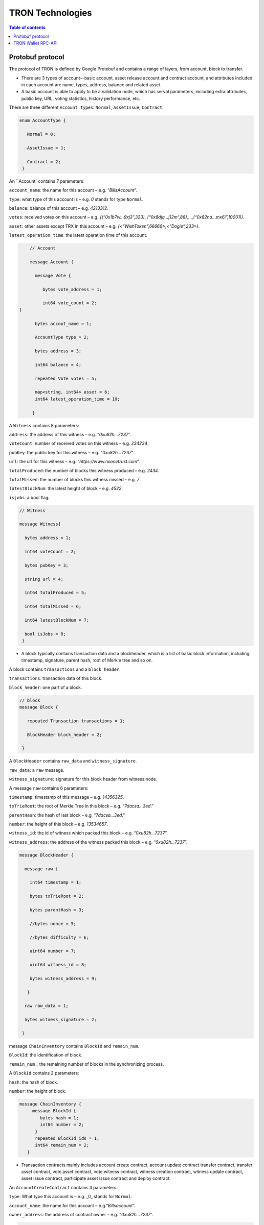 =================
TRON Technologies
=================

.. contents:: Table of contents
    :depth: 1
    :local:

Protobuf protocol
-----------------

The protocol of TRON is defined by Google Protobuf and contains a range of layers, from account, block to transfer.

+ There are 3 types of account—basic account, asset release account and contract account, and attributes included in each account are name, types, address, balance and related asset.
+ A basic account is able to apply to be a validation node, which has serval parameters, including extra attributes, public key, URL, voting statistics, history performance, etc.

There are three different ``Account types``: ``Normal``, ``AssetIssue``, ``Contract``.

.. code-block:: shell

      enum AccountType { 
         Normal = 0; 
         AssetIssue = 1; 
         Contract = 2;
       }

An ``Account` contains 7 parameters:

``account_name``: the name for this account – e.g. “*BillsAccount*”.

``type``: what type of this account is – e.g. *0* stands for type ``Normal``.

``balance``: balance of this account – e.g. *4213312*.

``votes``: received votes on this account – e.g. *{(“0x1b7w…9xj3”,323), (“0x8djq…j12m”,88),…,(“0x82nd…mx6i”,10001)}*.

``asset``: other assets except TRX in this account – e.g. *{<“WishToken”,66666>,<”Dogie”,233>}*.

``latest_operation_time``: the latest operation time of this account.

.. code-block:: shell

      // Account 
      message Account { 
        message Vote { 
           bytes vote_address = 1; 
           int64 vote_count = 2;   } 
        bytes accout_name = 1; 
        AccountType type = 2; 
        bytes address = 3; 
        int64 balance = 4; 
        repeated Vote votes = 5; 
        map<string, int64> asset = 6;
        int64 latest_operation_time = 10; 
       }

A ``Witness`` contains 8 parameters:

``address``: the address of this witness – e.g. “*0xu82h…7237*”.

``voteCount``: number of received votes on this witness – e.g. *234234*.

``pubKey``: the public key for this witness – e.g. “*0xu82h…7237*”.

``url``: the url for this witness – e.g. “*https://www.noonetrust.com*”.

``totalProduced``: the number of blocks this witness produced – e.g. *2434*.

``totalMissed``: the number of blocks this witness missed – e.g. *7*.

``latestBlockNum``: the latest height of block – e.g. *4522*.

``isjobs``: a bool flag.

.. code-block:: shell

      // Witness 
      message Witness{ 
        bytes address = 1; 
        int64 voteCount = 2; 
        bytes pubKey = 3; 
        string url = 4; 
        int64 totalProduced = 5; 
        int64 totalMissed = 6; 
        int64 latestBlockNum = 7; 
        bool isJobs = 9;
       }

+ A block typically contains transaction data and a blockheader, which is a list of basic block information, including timestamp, signature, parent hash, root of Merkle tree and so on.

A block contains ``transactions`` and a ``block_header``.

``transactions``: transaction data of this block.

``block_header``: one part of a block.

.. code-block:: shell

      // block
      message Block { 
         repeated Transaction transactions = 1; 
         BlockHeader block_header = 2; 
       }

A ``BlockHeader`` contains ``raw_data`` and ``witness_signature``.

``raw_data``: a ``raw`` message.

``witness_signature``: signature for this block header from witness node.

A message ``raw`` contains 6 parameters:

``timestamp``: timestamp of this message – e.g. *14356325*.

``txTrieRoot``: the root of Merkle Tree in this block – e.g. “*7dacsa…3ed*.”

``parentHash``: the hash of last block – e.g. “*7dacsa…3ed*.”

``number``: the height of this block – e.g. *13534657*.

``witness_id``: the id of witness which packed this block – e.g. “*0xu82h…7237*”.

``witness_address``: the address of the witness packed this block – e.g. “*0xu82h…7237*”.

.. code-block:: shell

      message BlockHeader { 
        message raw { 
          int64 timestamp = 1; 
          bytes txTrieRoot = 2; 
          bytes parentHash = 3; 
          //bytes nonce = 5; 
          //bytes difficulty = 6; 
          uint64 number = 7; 
          uint64 witness_id = 8; 
          bytes witness_address = 9; 
         } 
        raw raw_data = 1; 
        bytes witness_signature = 2; 
       }

message ``ChainInventory`` contains ``BlockId`` and ``remain_num``.

``BlockId``: the identification of block.

``remain_num``：the remaining number of blocks in the synchronizing process.

A ``BlockId`` contains 2 parameters:

``hash``: the hash of block.

``number``: the height of block.

.. code-block:: shell

       message ChainInventory {
            message BlockId {
               bytes hash = 1;
               int64 number = 2;
             }
             repeated BlockId ids = 1;
             int64 remain_num = 2;
          }

+ Transaction contracts mainly includes account create contract, account update contract transfer contract, transfer asset contract, vote asset contract, vote witness contract, witness creation contract, witness update contract, asset issue contract, participate asset issue contract and deploy contract.

An ``AccountCreateContract`` contains 3 parameters:

``type``: What type this account is – e.g. _0_ stands for ``Normal``.

``account_name``: the name for this account – e.g.”*Billsaccount*”.

``owner_address``: the address of contract owner – e.g. “*0xu82h…7237*”.

.. code-block:: shell

         message AccountCreateContract { 
           AccountType type = 1; 
           bytes account_name = 2; 
           bytes owner_address = 3; 
          }

A ``AccountUpdateContract`` contains 2 paremeters:

``account_name``: the name for this account – e.g.”*Billsaccount*”.

``owner_address``: the address of contract owner – e.g. “*0xu82h…7237*”.

.. code-block:: shell

         message AccountUpdateContract {
           bytes account_name = 1;
           bytes owner_address = 2;
          }

A ``TransferContract`` contains 3 parameters:

``amount``: the amount of TRX – e.g. *12534*.

``to_address``: the receiver address – e.g. “*0xu82h…7237*”.

``owner_address``: the address of contract owner – e.g. “*0xu82h…7237*”.

.. code-block:: shell

         message TransferContract { 
           bytes owner_address = 1; 
           bytes to_address = 2; 
           int64 amount = 3;
          }

A ``TransferAssetContract`` contains 4 parameters:

``asset_name``: the name for asset – e.g.”*Billsaccount*”.

``to_address``: the receiver address – e.g. “*0xu82h…7237*”.

``owner_address``: the address of contract owner – e.g. “*0xu82h…7237*”.

``amount``: the amount of target asset - e.g.*12353*.

.. code-block:: shell

         message TransferAssetContract { 
           bytes asset_name = 1; 
           bytes owner_address = 2; 
           bytes to_address = 3; 
           int64 amount = 4; 
          }

A ``VoteAssetContract`` contains 4 parameters:

``vote_address``: the voted address of the asset.

``support``: is the votes supportive or not – e.g. *true*.

``owner_address``: the address of contract owner – e.g. “*0xu82h…7237*”.

``count``: the count number of votes- e.g. *2324234*.

.. code-block:: shell

         message VoteAssetContract { 
           bytes owner_address = 1; 
           repeated bytes vote_address = 2; 
           bool support = 3; 
           int32 count = 5; 
          }

A ``VoteWitnessContract`` contains 4 parameters:

``vote_address``: the addresses of those who voted.

``support``: is the votes supportive or not - e.g. *true*.

``owner_address``: the address of contract owner – e.g. “*0xu82h…7237*”.

``count``: - e.g. the count number of vote – e.g. *32632*.

.. code-block:: shell
         
         message VoteWitnessContract { 
           bytes owner_address = 1; 
           repeated bytes vote_address = 2; 
           bool support = 3; 
           int32 count = 5;
           }

A ``WitnessCreateContract`` contains 3 parameters:

``private_key``: the private key of contract– e.g. “*0xu82h…7237*”.

``owner_address``: the address of contract owner – e.g. “*0xu82h…7237*”.

``url``: the url for the witness – e.g. “*https://www.noonetrust.com*”.

.. code-block:: shell

         message WitnessCreateContract { 
           bytes owner_address = 1; 
           bytes private_key = 2; 
           bytes url = 12; 
          }

A ``WitnessUpdateContract`` contains 2 parameters:

``owner_address``: the address of contract owner – e.g. “*0xu82h…7237*”.

``update_url``: the url for the witness – e.g. “*https://www.noonetrust.com*”.

.. code-block:: shell

         message WitnessUpdateContract {
            bytes owner_address = 1;
            bytes update_url = 12;
          }

An ``AssetIssueContract`` contains 11 parameters:

``owner_address``: the address for contract owner – e.g. “*0xu82h…7237*”.

``name``: the name for this contract – e.g. “Billscontract”.

``total_supply``: the maximum supply of this asset – e.g. *1000000000*.

``trx_num``: the number of TRONIX – e.g.*232241*.

``num``: number of corresponding asset.

``start_time``: the starting date of this contract – e.g.*20170312*.

``end_time``: the expiring date of this contract – e.g. *20170512*.

``decay_ratio``: decay ratio.

``vote_score``: the vote score of this contract received – e.g. *12343*.

``description``: the description of this contract – e.g.”*trondada*”.

``url``: the url of this contract – e.g. “*https://www.noonetrust.com*”.

.. code-block:: shell

         message AssetIssueContract { 
           bytes owner_address = 1; 
           bytes name = 2; 
           int64 total_supply = 4; 
           int32 trx_num = 6; 
           int32 num = 8; 
           int64 start_time = 9; 
           int64 end_time = 10; 
           int32 decay_ratio = 15; 
           int32 vote_score = 16; 
           bytes description = 20; 
           bytes url = 21; 
          }

A ``ParticipateAssetIssueContract`` contains 4 parameters:

``owner_address``: the address for contract owner – e.g. “*0xu82h…7237*”.

``to_address``: the receiver address – e.g. “*0xu82h…7237*”.

``asset_name``: the name of target asset.

``amount``: the amount of suns.

.. code-block:: shell

         message ParticipateAssetIssueContract {
           bytes owner_address = 1;
           bytes to_address = 2;
           bytes asset_name = 3;
           int64 amount = 4;
          }

A ``DeployContract`` contains 2 parameters:

``script``: the script of this contract.

``owner_address``: the address for contract owner – e.g. “*0xu82h…7237*”.

.. code-block:: shell

         message DeployContract { 
           bytes owner_address = 1; 
           bytes script = 2;
           }                       t

+ Each transaction contains several TXInputs, TXOutputs and other related qualities.

Input, transaction and block header all require signature.

message ``Transaction`` contains ``raw_data`` and ``signature``.

``raw_data``: message ``raw``.

``signature``: signatures form all input nodes.

``raw`` contains 8 parameters:

``type``: the transaction type of `raw` message.

``vin``: input values.

``vout``: output values.

``expiration``: the expiration date of transaction – e.g.*20170312*.

``data``: data.

``contract``: contracts in this transaction.

``scripts``:scripts in the transaction.

``timestamp``: timestamp of this raw data – e.g. *14356325*.

message ``Contract` contains ``type`` and ``parameter``.

``type``: what type of the message contract.

``parameter``: It can be any form.

There are 8 different of contract types: ``AccountCreateContract``, `TransferContract``, ``TransferAssetContract``, ``VoteAssetContract``, ``VoteWitnessContract``,``WitnessCreateContract``, ``AssetIssueContract`` and ``DeployContract``.

``TransactionType`` have two types: ``UtxoType`` and ``ContractType``.

.. code-block:: shell

        message Transaction { 
          enum TranscationType { 
            UtxoType = 0; 
            ContractType = 1; 
           } 
           message Contract { 
             enum ContractType { 
               AccountCreateContract = 0; 
               TransferContract = 1; 
               TransferAssetContract = 2; 
               VoteAssetContract = 3; 
               VoteWitnessContract = 4; 
               WitnessCreateContract = 5; 
               AssetIssueContract = 6; 
               DeployContract = 7; 
               WitnessUpdateContract = 8;
               ParticipateAssetIssueContract = 9
              } 
              ContractType type = 1; 
              google.protobuf.Any parameter = 2; 
            } 
            message raw { 
              TranscationType type = 2; 
              repeated TXInput vin = 5; 
              repeated TXOutput vout = 7; 
              int64 expiration = 8; 
              bytes data = 10; 
              repeated Contract contract = 11; 
              bytes scripts = 16; 
              int64 timestamp = 17;
             } 
             raw raw_data = 1; 
             repeated bytes signature = 5;
          }

message ``TXOutputs`` contains ``outputs``.

``outputs``: an array of ``TXOutput``.

.. code-block:: shell

        message TXOutputs { 
           repeated TXOutput outputs = 1; 
         }

message ``TXOutput`` contains ``value`` and ``pubKeyHash``.

``value``: output value.

``pubKeyHash``: Hash of public key

.. code-block:: shell

        message TXOutput { 
           int64 value = 1; 
           bytes pubKeyHash = 2; 
         }

message ``TXInput`` contains ``raw_data`` and ``signature``.

``raw_data``: a message ``raw``.

``signature``: signature for this ``TXInput``.

message ``raw`` contains ``txID``, ``vout`` and ``pubKey``.

``txID``: transaction ID.

``vout``: value of last output.

``pubKey``: public key.

.. code-block:: shell

        message TXInput { 
           message raw { 
           bytes txID = 1; 
           int64 vout = 2; 
           bytes pubKey = 3; 
         } 
         raw raw_data = 1; 
         bytes signature = 4;
          }

message ``Result`` contains ``fee`` and ``ret``.

``ret``: the state of transaction.

``fee``: the fee for transaction.

``code`` is the enumerator that defines `ret` property and can be  2 types：``SUCCESS`` and ``FAILED``.

.. code-block:: shell

        message Result {
          enum code {
            SUCESS = 0;
            FAILED = 1;
          }
          int64 fee = 1;
          code ret = 2;
        }

message TransactionInfocontainsid，fee，blockNumber and blockTimeStamp.

`id`：transaction ID.

`fee`： transaction fee

`blockNumber`:the height of the block where the transaction is located.

`blockTimeStamp`:the timestamp of block.

.. code-block:: shell

        message TransactionInfo { 
             bytes id = 1;
             int64 fee = 2;
             int64 blockNumber = 3;
             int64 blockTimeStamp = 4;
             }

+ Inventory is mainly used to inform peer nodes the list of items.

``Inventory`` contains ``type`` and ``ids``.

``type``: what type this ``Inventory`` is. – e.g. *0* stands for ``TRX``.

``ids``: ID of things in this ``Inventory``.

Two ``Inventory`` types: ``TRX`` and ``BLOCK``.

``TRX``: transaction.

``BLOCK``: block.

.. code-block:: shell

        // Inventory 
        message Inventory { 
          enum InventoryType { 
            TRX = 0; 
            BLOCK = 1; 
           } 
           InventoryType type = 1; 
           repeated bytes ids = 2; 
         }

message ``Items`` contains 4 parameters:

``type``: type of items – e.g. *1* stands for ``TRX``.

``blocks``: blocks in ``Items` if there is any.

``block_headers``: block headers if there is any.

``transactions``: transactions if there is any.

``Items`` have four types: ``ERR``, ``TRX``, ``BLOCK`` and ``BLOCKHEADER``.

``ERR``: error.

``TRX``: transaction.

``BLOCK``: block.

``BLOCKHEADER``: block header.

.. code-block:: shell

        message Items { 
          enum ItemType { 
            ERR = 0; 
            TRX = 1; 
            BLOCK = 2; 
            BLOCKHEADER = 3; 
           } 
           ItemType type = 1; 
           repeated Block blocks = 2; 
           repeated BlockHeader
           block_headers = 3; 
           repeated Transaction transactions = 4;
         }

``InventoryItems`` contains ``type`` and ``items``.

``type``: what type of inventory.

`items`: the list of inventory.

.. code-block:: shell

        message InventoryItems { 
          int32 type = 1; 
          repeated bytes items = 2;
          }

message ``BlockInventory`` contains ``type``.

``type``: what type of inventory.

There are 3 types:``SYNC``, ``ADVTISE``, ``FETCH``.

.. code-block:: shell

        // Inventory
         message BlockInventory {
           enum Type {
             SYNC = 0;
             ADVTISE = 1;
             FETCH = 2;
           }

message ``BlockId`` contains ``ids`` and ``type``.

``ids``: the identification of block.

``type``: what type of the block.

``ids`` contains 2 parameters:

``hash``: the hash of block.

``number``: the height of block.

.. code-block:: shell

         message BlockId {
            bytes hash = 1;
            int64 number = 2;
          }
          repeated BlockId ids = 1;
          Type type = 2;
         }

``ReasonCode``: the type of reason.

``ReasonCode`` contains 15 types of disconnect reasons:

``REQUESTED``

``TCP_ERROR``

``BAD_PROTOCOL``

``USELESS_PEER``

``TOO_MANY_PEERS``

``DUPLICATE_PEER``

``INCOMPATIBLE_PROTOCOL``

``NULL_IDENTITY``

``PEER_QUITING``

``UNEXPECTED_IDENTITY``

``LOCAL_IDENTITY``

``PING_TIMEOUT``

``USER_REASON``

``RESET``

``UNKNOWN``

.. code-block:: shell

        enum ReasonCode {
          REQUESTED = 0;
          TCP_ERROR = 1;
          BAD_PROTOCOL = 2;
          USELESS_PEER = 3;
          TOO_MANY_PEERS = 4;
          DUPLICATE_PEER = 5;
          INCOMPATIBLE_PROTOCOL = 6;
          NULL_IDENTITY = 7;
          PEER_QUITING = 8;
          UNEXPECTED_IDENTITY = 9;
          LOCAL_IDENTITY = 10;
          PING_TIMEOUT = 11;
          USER_REASON = 12;
          RESET = 16;
          UNKNOWN = 255;
        }

message ``DisconnectMessage`` contains ``reason``:

``DisconnectMessage``: the message when disconnection occurs.

``reason``: the reason for disconnecting.

message ``HelloMessage`` contains 3 parameters:

``HelloMessage``: the message for building connection.

``from``: the nodes that request for building connection.

 ``version``: the version when connection is built.

+ Wallet Service RPC and blockchain explorer

``Wallet`` service contains several RPCs.

*GetBalance* :
``GetBlance`` takes a parameter of Account, and returns an ``Account``object.

*CreateTransaction* ：
``CreateTransaction``takes a parameter of TransferContract, and returns an ``Transaction``object.

*BroadcastTransaction* :
``BroadcastTransaction``takes a parameter of Transaction, and returns an ``Return``object.

*CreateAccount* :
``CreateAccount``takes a parameter of AccountCreateContract, and returns an ``Transaction``object.

*CreateAssetIssue* :
``CreateAssetIssue``takes a parameter of AssetIssueContract, and returns an ``Transaction``object.

*ListAccounts*:
``ListAccounts`` takes a parameter of EmptyMessage, and returns an ``AccountList`` object.

*UpdateAccount*:
``UpdateAccount`` takes a parameter of AccountUpdateContract, and returns an ``Transaction`` object.

*VoteWitnessAccount*:
``VoteWitnessAccount`` takes a parameter of VoteWitnessContract, and returns an ``Transaction`` object.

*WitnessList*:
``WitnessList`` takes a parameter of WitnessUpdateContract, and returns an ``WitnessList`` object.

*UpdateWitness*:
``UpdateWitness`` takes a parameter of WitnessUpdateContract, and returns an ``Transaction`` object.

*CreateWitness*:
``CreateWitness`` takes a parameter of WitnessCreateContract, and returns an ``Transaction``object.

*TransferAsset*:
``TransferAsset`` takes a parameter of TransferAssetContract, and returns an ``Transaction`` object.

*ParticipateAssetIssue*:
``ParticipateAssetIssue`` takes a parameter of ParticipateAssetIssueContract, and returns an ``Transaction`` object.

*ListNodes*:
``ListNodes`` takes a parameter of EmptyMessage, and returns an ``NodeList`` object.

*GetAssetIssueList*:
``GetAssetIssueList`` takes a parameter of EmptyMessage, and returns an ``GetIssueList`` object.

*GetAssetIssueByAccount*:
``GetAssetIssueByAccount`` takes a parameter of Account, and returns an ``AssetIssueList`` object.

*GetAssetIssueByName*:
``GetAssetIssueByName`` takes a parameter of BytesMessage, and returns an ``AssetIssueContract`` object.

*GetNowBlock*:
``GetNowBlock`` takes a parameter of EmptyMessage, and returns an ``Block`` object.

*GetBlockByNum*:
``GetBlockByNum`` takes a parameter of NumberMessage, and returns an ``Block`` object.

*TotalTransaction*:
``TotalTransaction`` takes a parameter of EmptyMessage, and returns an ``NumberMessage`` object.

.. code-block:: shell

      service Wallet {
      returns (Account) {
          option (google.api.http) = {
            post: "/wallet/getaccount"
            body: "*"
          };

        };

        rpc CreateTransaction (TransferContract) returns (Transaction) {
          option (google.api.http) = {
            post: "/wallet/createtransaction"
            body: "*"
          };
        };

        rpc BroadcastTransaction (Transaction) returns (Return) {
          option (google.api.http) = {
            post: "/wallet/broadcasttransaction"
            body: "*"
          };
        };

        rpc GetAccount (Account)
        rpc ListAccounts (EmptyMessage) returns (AccountList) {
          option (google.api.http) = {
                post: "/wallet/listaccount"
                body: "*"
            };

        };

        rpc UpdateAccount (AccountUpdateContract) returns (Transaction) {
          option (google.api.http) = {
            post: "/wallet/updateaccount"
            body: "*"
          };
        };

        rpc CreateAccount (AccountCreateContract) returns (Transaction) {
          option (google.api.http) = {
            post: "/wallet/createaccount"
            body: "*"
          };
        };

        rpc VoteWitnessAccount (VoteWitnessContract) returns (Transaction) {
          option (google.api.http) = {
            post: "/wallet/votewitnessaccount"
            body: "*"
          };
        };

        rpc CreateAssetIssue (AssetIssueContract) returns (Transaction) {
          option (google.api.http) = {
            post: "/wallet/createassetissue"
            body: "*"
          };
        };

        rpc ListWitnesses (EmptyMessage) returns (WitnessList) {
          option (google.api.http) = {
            post: "/wallet/listwitnesses"
            body: "*"
          };
        };

        rpc UpdateWitness (WitnessUpdateContract) returns (Transaction) {
          option (google.api.http) = {
            post: "/wallet/updatewitness"
            body: "*"
          };
        };

        rpc CreateWitness (WitnessCreateContract) returns (Transaction) {
          option (google.api.http) = {
            post: "/wallet/createwitness"
            body: "*"
          };
        };

        rpc TransferAsset (TransferAssetContract) returns (Transaction) {
          option (google.api.http) = {
            post: "/wallet/transferasset"
            body: "*"
          };
        }

        rpc ParticipateAssetIssue (ParticipateAssetIssueContract) returns (Transaction) {
          option (google.api.http) = {
            post: "/wallet/participateassetissue"
            body: "*"
          };
        }

        rpc ListNodes (EmptyMessage) returns (NodeList) {
          option (google.api.http) = {
            post: "/wallet/listnodes"
            body: "*"
          };
        }
        rpc GetAssetIssueList (EmptyMessage) returns (AssetIssueList) {
          option (google.api.http) = {
            post: "/wallet/getassetissuelist"
            body: "*"
          };
        }
        rpc GetAssetIssueByAccount (Account) returns (AssetIssueList) {
          option (google.api.http) = {
            post: "/wallet/getassetissuebyaccount"
            body: "*"
          };
        }
        rpc GetAssetIssueByName (BytesMessage) returns (AssetIssueContract) {
          option (google.api.http) = {
            post: "/wallet/getassetissuebyname"
            body: "*"
          };
        }
        rpc GetNowBlock (EmptyMessage) returns (Block) {
          option (google.api.http) = {
            post: "/wallet/getnowblock"
            body: "*"
          };
        }
        rpc GetBlockByNum (NumberMessage) returns (Block) {
          option (google.api.http) = {
            post: "/wallet/getblockbynum"
            body: "*"
          };
        }
        rpc TotalTransaction (EmptyMessage) returns (NumberMessage) {
          option (google.api.http) = {
            post: "/wallet/totaltransaction"
            body: "*"
          };
        }
      };

``WalletSolidity`` service contains several RPCs.
*GetAccount* :

``GetAccount`` takes a parameter of Account, and returns an ``Account`` object.
*ListAccounts*:

``listAccounts`` takes a parameter of EmptyMessage , and returns ``listAccounts`` object.
*ListWitness*:

``LitWitness`` takes a parameter of EmptyMessage, and returns ``WitnessList`` object.
*ListNodes*:

``ListNodes`` takes a parameter of EmptyMessage, and returns ``NodeList`` object.
*GetAssetIssueList*:

``GetAssetIssueList`` takes a parameter of EmptyMessage, and returns ``AssetIssueList`` object.
*GetPaginatedAssetIssueList*

``GetPaginatedAssetIssueList`` takes a parameter of PaginatedMessage, and returns ``AssetIssueList`` object.
*GetAssetIssueListByTimeStamp*:

``GetAssetIssueListByTimeStamp`` takes a parameter of EmptyMessage, and returns ``AsssetIssueList`` object.
*GetAssetIssueByAccount*:

``GetAssetIssueByAccount`` takes a parameter of Account, and returns ``AssetIssueList`` object.
*GetAssetIssueByName*:

``GetAssetIssueByName`` takes a parameter of BytesMessage, and returns ``AssetIssueContract`` object.
*GetNowBlock*:

``GetNowBlock`` takes a parameter of EmptyMessage, and returns ``Block`` object.
*GetBlockByNum*:

``GetBlockByNumber`` takes a parameter of NumberMessage, and returns ``Block`` object.
*TotalTransaction*:

``TotalTransaction`` takes a parameter of EmptyMessage, and returns ``NumberMessage`` object.
*getTransactionById*:

``getTransactionById`` takes a parameter of BytesMessage, and returns ``Transaction`` object.
*getTransactionsByTimeStamp*:

``getTransactionsByTimeStamp`` takes a parameter of TimeMessage, and returns ``TransactionList`` object.
*getTransactionsFromThis*:

``getTransactionsFromThis`` takes a parameter of Account, and returns ``TransactionList`` object.
*getTransactionsToThis*:

``getTransactionsToThis`` takes a parameter of Account, and returns ``NumberMessage`` object.
*GetTransactionInfoById*

``GetTransactionInfoById`` takes a parameter of BytesMessage and returns ``TransactionInfo`` object.

.. code-block:: shell

      service WalletSolidity {

        rpc GetAccount (Account) returns (Account) {

        };

        rpc ListAccounts (EmptyMessage) returns (AccountList) {

        };

        rpc ListWitnesses (EmptyMessage) returns (WitnessList) {

        };

        rpc ListNodes (EmptyMessage) returns (NodeList) {

        }
        rpc GetAssetIssueList (EmptyMessage) returns (AssetIssueList) {

        }
        rpc GetAssetIssueListByTimestamp (NumberMessage) returns (AssetIssueList) {

        }
        rpc GetAssetIssueByAccount (Account) returns (AssetIssueList) {

        }
        rpc GetAssetIssueByName (BytesMessage) returns (AssetIssueContract) {

        }
        rpc GetNowBlock (EmptyMessage) returns (Block) {

        }
        rpc GetBlockByNum (NumberMessage) returns (Block) {

        }

        //Get transaction.

        rpc TotalTransaction (EmptyMessage) returns (NumberMessage) {

        }
        rpc getTransactionById (BytesMessage) returns (Transaction) {

        }
        rpc getTransactionsByTimestamp (TimeMessage) returns (TransactionList) {

        }
        rpc getTransactionsFromThis (Account) returns (TransactionList) {

        }
        rpc getTransactionsToThis (Account) returns (NumberMessage) {

        }
      };

``AccountList``: the list of accounts in the blockchain explorer.

message ``AccountList`` contains one parameter:

``account``:

.. code-block:: shell

       message AccountList {
         repeated Account accounts = 1;
       }

``WitnessList``: the list of witnesses in the blockchain explorer.

message ``WitnessList`` contains one parameter:

``witnesses``:

.. code-block:: shell

        message WitnessList {
          repeated Witness witnesses = 1;
        }

``AssetIssueList``: the list of issue asset in the blockchain explorer.

message ``AssetIssueList`` contains one parameter:

``assetIssue``:

.. code-block:: shell

        message AssetIssueList {
          repeated AssetIssueContract assetIssue = 1;
        }

``NodeList``: the list of nodes in the node distribution map.

message ``NodeList`` contains one parameter:

``nodes``:

.. code-block:: shell

         message NodeList {
           repeated Node nodes = 1;
         }

``Address``: the address  of nodes.

message ``Address`` contains 2 parameters:

``host``: the host of nodes.

``port``: the port number of nodes.

.. code-block:: shell

          message Address {
            bytes host = 1;
            int32 port = 2;
          }

message ``Return`` has only one parameter:

``result``: a bool flag.

.. code-block:: shell

          message Return { 
            bool result = 1;
           }

+ The message structure of UDP.

``Endpoint``: the storage structure of nodes' information.

message ``Endpoint`` contains 3 parameters:

``address``: the address of nodes.

``port``: the port number.

``nodeId``:the ID of nodes.

.. code-block:: shell

      message Endpoint {
         bytes address = 1;
         int32 port = 2;
         bytes nodeId = 3;
       }

``PingMessage``: the message sent from one node to another in the connecting process.

message ``PingMessage` contains 4 parameters:

``from``: which node does the message send from.

``to``: which node will the message send to.

``version``: version of the message sending node.

``timestamp``: the timestamp of message.

.. code-block:: shell

       message PingMessage {
          Endpoint from = 1;
          Endpoint to = 2;
         int32 version = 3;
         int64 timestamp = 4;
        }

``PongMessage``: the message implies that nodes are connected.

message ``PongMessage`` contains 3 parameters:

``from``: which node does the message send from.

``echo``:

``timestamp``: the timestamp of message.

.. code-block:: shell

        message PongMessage {
          Endpoint from = 1;
          int32 echo = 2;
          int64 timestamp = 3;
         }

``FindNeighbours``: the message sent from one node to find another one.

message ``FindNeighbours`` contains 3 parameters:

``from``: which node does the message send from.

``targetId``: the ID of targeted node.

``timestamp``: the timestamp of message.

.. code-block:: shell

        message FindNeighbours {
          Endpoint from = 1;
          bytes targetId = 2;
          int64 timestamp = 3;
         }

``FindNeighbour``: the message replied by the neighbour node.

message ``Neighbours`` contains 3 parameters:

``from``: which node does the message send from.

``neighbours``: the neighbour node.

``timestamp``: the timestamp of message.

.. code-block:: shell

        message Neighbours {
          Endpoint from = 1;
          repeated Endpoint neighbours = 2;
          int64 timestamp = 3;
         }

``EasyTransferMessage``: TRX easy transfer message.

``passPhrase``: password.

``toAddress``: recipient address.

``amount``: amount of trx to transfer.

.. code-block:: shell

    message EasyTransferMessage{
       bytes passPhrase = 1;
       bytes toAddress = 2;
       int64 amount = 3;
     }

``EasyTransferResponse``: TRX easy transfer response message.

``transaction``: transaction created by transfer.

``result``: result of transaction broadcasting.

.. code-block:: shell

    message EasyTransferResponse{
       Transaction transaction = 1;
       Return result = 2;
     }

``TransactionSign``：the parameter of signature.

``transaction``: transaction to be signed.

``privateKey``: private key for signing.

.. code-block:: shell

    message TransactionSign {
       Transaction transaction = 1;
       bytes privateKey = 2;
     }

Please check detailed protocol document that may change with the iteration of the program at any time. Please refer to the latest version.

TRON Wallet RPC-API
-------------------

For the specific definition of API, please refer to the following link:
~~~~~~~~~~~~~~~~~~~~~~~~~~~~~~~~~~~~~~~~~~~~~~~~~~~~~~~~~~~~~~~~~~~~~~~
https://github.com/tronprotocol/java-tron/blob/develop/src/main/protos/api/api.proto

Frequently used APIs:
~~~~~~~~~~~~~~~~~~~~

1. Get general info of the wallet (similar to bitcoin getinfo)
GetAccount
2. Get balance of an address (similar to bitcoin getbalance)
GetAccount
3. Create a new address (similar to bitcoin getnewaddress)
You can create an address at the local system.
And you can create a new address on blockchain by calling rpc api createAccount, TransferAsset or CreateTransaction (TransferContract) to make a transfer from an existing account to the new address.
4. Retrieve the list of transaction history by address (similar to bitcoin listtransactions)
GetTransactionsFromThis
GetTransactionsToThis
5. check address is valid or not (regex or API command)
+ Local check--- After decode58check at local, you can get a 21-byte byte array starting with 0x41 (mainnet) or 0xa0 (testnet).
+ If you want to verify whether an address exists on the blockchain, you can call GetAccount.

1. Getting account information

    1.1	Interface statement

    rpc GetAccount (Account) returns (Account) {};

    1.2	Nodes

    FullNode and SolidityNode.

    1.3	Parameters

    Account: type in the address.

    1.4	Returns

    Account: returns all account information.

    1.5	Functions

    Query of balance list. Display of all asset information in account return.

2. TRX transfer

    2.1	Interface statement

    rpc CreateTransaction (TransferContract) returns (Transaction)　{};

    2.2	Node

    Fullnode.

    2.3	Parameters

    TransferContract: addresses of the sender and the recipient, and amount of transfer (in sun).

    2.4	Returns

    Transaction: returns transaction of transfer contract; request transaction after acquisition of wallet signature.

    2.5	Function

    Transfer. Creation of a transaction of transfer.

3. Transaction broadcasting

    3.1	Interface statement

    rpc BroadcastTransaction (Transaction) returns (Return) {};

    3.2	Node

    Fullnode.

    3.3	Parameters

    Transaction: transaction signed by wallet. In TRON network, operations entailing change of blockchain status are sealed in the transaction.

    3.4	Returns

    Return: success or failure. Transaction will be initiated and returned with feedback before broadcasting takes place. Note: return of success doesn’t necessarily mean completion of transaction.

    3.5	Function

    Transfer, vote, issuance of token, or participation in token offering. Sending signed transaction information to node, and broadcasting it to the entire network after witness verification.

4. Creating account

    4.1 Interface statement 

    rpc CreateAccount (AccountCreateContract) returns (Transaction){}; 

    4.2 Node 

    Fullnode.
     
    4.3 Parameters 

    AccountCreateContract: account type and account address.
 
    4.4 Returns

     Transaction: returns transaction of account creation. Request broadcasting after obtaining wallet signature.
 
    4.5 Function 

    Account creation. Creating an account (or opting otherwise) when registering a wallet.

5. Account update

    5.1 Interface statement 

    rpc UpdateAccount (AccountUpdateContract) returns (Transaction){}; 

    5.2 Node 

    Fullnode.

     5.3 Parameters 

    AccountUpdateContract: account name and address.
 
    5.4 Returns 

    Transaction: Returns transaction of account update. Request broadcasting after the transaction is signed by wallet. 

    5.5 Function 

    Account name update.

6. Vote

    6.1 Interface statement

     rpc VoteWitnessAccount (VoteWitnessContract) returns (Transaction){};

     6.2 Node

     Fullnode.
 
    6.3 Parameters 

    VoteWitnessContract: voter address and list of candidates which includes candidate address and number of votes received.

     6.4 Returns 

    Transaction: returns transaction of votes. Request broadcasting after the transaction is signed by wallet. 

    6.5 Function 

    Vote. Coin holders can only vote for Super Representative candidates, with no more votes than the amount of locked balance (see also 25. Balance freeze).

7. Token issuance

    7.1 Interface statement 

    rpc CreateAssetIssue (AssetIssueContract) returns (Transaction) {};

     7.2 Node 

    Fullnode.

     7.3 Parameters

     AssetIssueContract: issuer address, token name, total capitalization, exchange rate to TRX, starting date, expiry date, attenuation coefficient, votes, detailed description, url, maximum bandwidth consumption, total bandwidth consumption and frozen token.
 
    7.4 Returns

    Transaction: returns transaction of token issuance. Request for transaction broadcasting after the transaction is signed by wallet. 

    7.5 Function 

    Token issuance. All users can issue tokens at the cost of 1024 TRX. Following a successful issuance, users can exchange for tokens with TRX before the designated expiry date.

    Sample:

    `assetissue password abc 1000000 1 1 2018-5-31 2018-6-30 abcdef a.com 1000 1000000 200000 180 300000 365`

    With the above command the token named abc is issued with a total capitalization of 1 million tokens at an exchange rate of 1:1 to trx. Its offering is from May 31-June 30, 2018. It is described as abcdef and can be found at a.com.

    A maximum of 1000 bandwidth points can be charged from the issuer’s account per account per day. The maximum bandwidth points to be charged from the issuer per day is 1000,000. 200,000 tokens will be locked for 180 days while another 300,000 tokens will be locked for 365 days.

8. Query of list of Super Representative candidates

    8.1 Interface statement 

    rpc ListWitnesses (EmptyMessage) returns (WitnessList) {}; 

    8.2 Nodes

     Fullnode and soliditynode. 

    8.3 parameters

     EmptyMessage: null. 

    8.4 Returns

     WitnessList: list of witnesses including detailed information of the candidates.

     8.5 Function 

    Query of all candidates prior to voting returning detailed information on each candidate for users’ reference.

9. Application for Super Representative

    9.1 Interface statement 

    rpc CreateWitness (WitnessCreateContract) returns (Transaction) {}; 

    9.2 Node

    Fullnode.

     9.3 Parameters 

    WitnessCreateContract: account address and Url.

     9.4 Returns

     Transaction: Returns a transaction of candidate application. Request broadcasting after the transaction is signed by wallet. 

    9.5 function

     All users with an account created on the blockchain can apply to become TRON’s Super Representative candidate.

10. Information update of Super Representative candidates

    10.1 Interface statement 

    rpc UpdateWitness (WitnessUpdateContract) returns (Transaction) {};
 
    10.2 Node

     Fullnode. 

    10.3 Parameters

     WitnessUpdateContract: an account address and Url. 

    10.4 Returns

     Transaction: returns transaction of SR application. Request broadcasting after the transaction is signed by wallet. 

    10.5 Function 

    Updating the url of SRs.

11. Token transfer

    11.1 Interface statement 

    rpc TransferAsset (TransferAssetContract) returns (Transaction){}; 

    11.2 Nodel

     Fulnode. 

    11.3 Parameters 

    TransferAssetContract: token name, sender address, recipient address, and the amount of tokens. 

    11.4 Returns 

    Transaction: returns transaction of token transfer. Request broadcasting after the transaction is signed by wallet.

     11.5 Function 

    Token transfer. Creates a transaction of token transfer.

12. Participation in token offering

    12.1 Interface statement 

    rpc ParticipateAssetIssue (ParticipateAssetIssueContract) returns (Transaction){}; 

    12.2 Node 

    Fullnode. 

    12.3 Parameters

     ParticipateAssetIssueContract: participant address, issuer address, token name, and amount of token (in sun). 

    12.4 Returns 

    Transaction: returns transaction of participation in token offering. Request broadcasting after the transaction is signed by wallet. 

    12.5 Function 

    Participation in token offering.

13. Query of all nodes

    13.1 Interface statement 

    rpc ListNodes (EmptyMessage) returns (NodeList) {}; 

    13.2 Nodes

     Fullnode and soliditynode. 13.3 Parameters EmptyMessage: null. 

    13.4 Returns

     NodeList: returns a list of nodes, including their IPs and ports. 

    14.5 Function

     Listing the IPs and ports of current nodes.

14. Query of list of all tokens

    14.1 Interface statement

     rpc GetAssetIssueList (EmptyMessage) returns (AssetIssueList) {}; 

    14.2 Node 

    Fullnode and soliditynode. 

    14.3 Parameters

     EmptyMessage: null. 

    14.4 Returns

     AssetIssueList: AssetIssueContract list containing information on all issued tokens. 

    14.5 Function 

    List of all issued tokens. Display of all issued tokens for user’s reference.

15. Query of tokens issued by a given account

    15.1 Interface statement

     rpc GetAssetIssueByAccount (Account) returns (AssetIssueList) {}; 

    15.2 Nodes

     Fullnode and soliditynode. 

    15.3 Parameters

     Account: address. 

    15.4 Returns 

    AssetIssueList: AssetIssueContract list containing information on all issued tokens. 

    15.5 Function

     Query of all tokens issued by a given account.

16. Query of token information by token name

    16.1 Interface statement 

    rpc GetAssetIssueByName (BytesMessage) returns (AssetIssueContract) {};
 
    16.2 Nodes 

    Fullnode and soliditynode. 

    16.3 Parameters

     BytesMessage: token name.
 
    16.4 Returns

     AssetIssueContract: information on the token.

     17.5 Function 

    Query of token information with the name. The exclusiveness of token name is ensured on TRON’s network.

17. Query of current tokens by timestamp

    17.1 Interface statement 

    rpc GetAssetIssueListByTimestamp (NumberMessage) returns (AssetIssueList){};

    17.2 Node 

    Soliditynode. 

    17.3 Parameters

     NumberMessage: current timestamp (the number of milliseconds since 1970) .

    17.4 Returns 

    AssetIssueList: AssetIssueContract list including detailed information of the tokens. 

    17.5 Function 

    List of issued tokens by timestamp. Display of current nodes for users’ reference.

18. Get current block

    18.1 Interface statement 

    rpc GetNowBlock (EmptyMessage) returns (Block) {}; 

    18.2 Nodes 

    Fullnode and soliditynode. 

    18.3 Parameters 

    EmptyMessage: null. 

    18.4 Returns 

    Block: information on current block. 

    18.5 Function

     Inquire the latest block.

19. Get block by block height

    19.1 Interface statement 

    rpc GetBlockByNum (NumberMessage) returns (Block) {}; 

    19.2 nodes 

    Fullnode and soliditynode. 

    19.3 parameters

     NumberMessage: block height.
 
    19.4 Returns 

    Block: block information. 

    19.5 function 

    Accessing the block at designated height, otherwise returning to the genesis block.

20. Get total number of transactions

    20.1 Interface statement

     rpc TotalTransaction (EmptyMessage) returns (NumberMessage) {}; 

    20.2 Nodes

     Fullnode and soliditynode.

     20.3 Parameters

     EmptyMessage: null. 

    20.4 Returns 

    NumberMessage: Total number of transactions. 

    20.5 Function 

    Inquiring the total number of transactions.

21. Query of transaction by ID

    21.1 Interface statement

     rpc getTransactionById (BytesMessage) returns (Transaction) {}; 

    21.2 Node 

    Soliditynode. 

    21.3 Parameters 

    BytesMessage: transaction ID or Hash.
 
    21.4 Returns 

    Transaction: Queried transaction. 

    21.5 Function

     Query of transaction details by ID which is the Hash of transaction.

22. Query of transaction by timestamp

    22.1 Interface statement 

    rpc getTransactionsByTimestamp (TimeMessage) returns (TransactionList) {};

     22.2 Node 

    Soliditynode.
 
    22.3 Parameters

     TimeMessage: starting time and ending time. 

    22.4 Returns 

    TransactionList: transaction list.

     22.5 Function

     Query of transactions by starting and ending time.

23. Query of transaction initiations by address

    23.1 Interface statement 

    rpc getTransactionsFromThis (Account) returns (TransactionList) {}; 

    23.2 Node 

    Soliditynode. 

    23.3 Parameters

     Account: initiator‘s account (address). 

    23.4 Returns 

    TransactionList: transaction list. 

    23.5 Function 

    Query of transaction initiations by account address.

24. Query of transaction receptions by address

    24.1 Interface statement 

    rpc getTransactionsToThis (Account) returns (NumberMessage) {};
 
    24.2 Node 

    Soliditynode

    24.3 Parameters 

    Account: Recipient account (address). 

    24.4 Returns 

    TransactionList: transaction list. 

    24.5 Function

     Query of all transactions accepted by one given account.

25. Freeze Balance

    25.1 Interface statement
     rpc FreezeBalance (FreezeBalanceContract) returns (Transaction) {}; 

    25.2 Node 
    Full Node. 

    25.3 Parameters 

    FreezeBalanceContract: address, amount of trx to freeze and frozen duration. Currently balance can only be frozen for 3 days. 

    25.4 Returns 

    Transaction: Return includes a transaction of balance. Request transaction broadcasting after signed by wallet.
 
    25.5 Function

    Two things can be gained through freezing balance:

    a. Bandwidth Points.
 
    b. Power to vote.

26. Unfreeze Balance

    26.1 Interface statement 

    rpc UnfreezeBalance (UnfreezeBalanceContract) returns (Transaction) {}; 

    26.2 Node 

    FullNode. 

    26.3 Parameters

     UnfreezeBalanceContract: address. 

    26.4 Returns

     Transaction: returns transaction. Request transaction broadcasting after signed by wallet.
 
    26.5 Function 

    Balance can be unfrozen only 3 days after the latest freeze. Voting records will be cleared upon unfrozen balance, while bandwidth points won’t be. Frozen balance will not be automatically unfrozen after 3 days’ duration.

27. Block-production reward redemption

    27.1 Interface statement 

    rpc WithdrawBalance (WithdrawBalanceContract) returns (Transaction) {};
 
    27.2 Node
     
    FullNode. 

    27.3 Parameters 

    WithdrawBalanceContract: address. 

    27.4 Returns
     
    Transaction: returns transaction. Request transaction broadcasting after signed by wallet. 

    27.5 Function 

    This interface is only accessible to Super Representatives. Super Representative can obtain reward after successful account keeping. Instead of saved to account balance, rewards will be held independently in account allowance, with 1 permitted withdrawal to account balance every 24 hours.

28. Unfreeze balance

    28.1 Interface statement

    rpc UnfreezeAsset (UnfreezeAssetContract) returns (Transaction) {};

    28.2 Node

    Fullnode.

    28.3 Parameters

    UnfreezeAssetContract:: address.

    28.4 Returns

    Transaction: returns the transaction; request broadcasting after the transaction is signed by wallet.

    28.5 Function

    Token issuers can unfreeze locked supply during issuance.

29. Query of the next maintenance time

    29.1 Interface statement

    rpc GetNextMaintenanceTime (EmptyMessage) returns (NumberMessage) {};

    29.2 Node

    Fullnode.

    29.3 Parameters

    EmptyMessage: no parameter needed.

    29.4 Returns

    NumberMessage: the next maintenance time.

    29.5 Function

    Get the next maintenance time.

30. Query of transaction information

    30.1 Interface statement

    rpc GetTransactionInfoById (BytesMessage) returns (TransactionInfo) {};

    30.2 Node

    Soliditynode.

    30.3 Parameters

    BytesMessage: transaction ID

    30.4 Returns

    TransactionInfo: transaction information.

    30.5 Function

    Query of transaction fee, block location and the timestamp of the block.

31. Query block by ID

    31.1 Interface statement

    rpc GetBlockById (BytesMessage) returns (Block) {};

    31.2 Node

    Fullnode.

    31.3 Parameter

    BytesMessage: block ID.

    31.4 Returns

    Block: the block.

    31.5 Function

    Query of block by block ID.

32. Token update

    32.1 Interface statement

    rpc UpdateAsset (UpdateAssetContract) returns (Transaction) {};

    32.2 Node

    Fullnode.

    32.3 Parameters

    UpdateAssetContract: issuer address, token description, token url, maximum bandwidth consumption by each account and total bandwidth consumption.

    32.4 Returns

    Transaction: returns transaction; request broadcasting after the transaction is signed by wallet.

    32.5 Function

    Token update can only be initiated by the token issuer to update token description, url, maximum bandwidth consumption by each account and total bandwidth consumption.

33. Paginated query of token list

    33.1 Interface statement

    rpc GetPaginatedAssetIssueList (PaginatedMessage) returns (AssetIssueList) {};

    33.2 Nodes

    Fullnode and soliditynode.

    33.3 Parameters

    PaginatedMessage: starting index (0) and the number of tokens displayed on each page.

    33.4 Returns

    AssetIssueList: a paginated list of AssetIssueContract containing detailed information of tokens.

    33.5 Function

    Paginated list of tokens displaying tokens information for users’ reference.

34. Transaction signing

    34.1 Interface statement

    rpc GetTransactionSign (TransactionSign) returns (Transaction) {};

    34.2 Node

    Fullnode.

    34.3 Parameters

    TransactionSign: Transaction to be signed and the private key to sign with.

    34.4 Returns

    Transaction: transaction to be signed.

35. Address and private key creation

    35.1 Interface statement

    rpc CreateAdresss (BytesMessage) returns (BytesMessage) {};

    35.2 Node

    Fullnode.

    35.3 Parameters

    BytesMessage: Passphrase

    35.4 Returns

    BytesMessage: address.

36. TRX easy transfer

    36.1 Interface statement

    rpc EasyTransfer (EasyTransferMessage) returns (EasyTransferResponse) {};

    36.2 Node

    Fullnode.

    36.3 Parameters:

    EasyTransferMessage: password for transfer, toAddress and the amount of tokens to transfer.

    36.4 Returns

    EasyTransferResponse: the transaction of a transfer and the result of broadcasting.